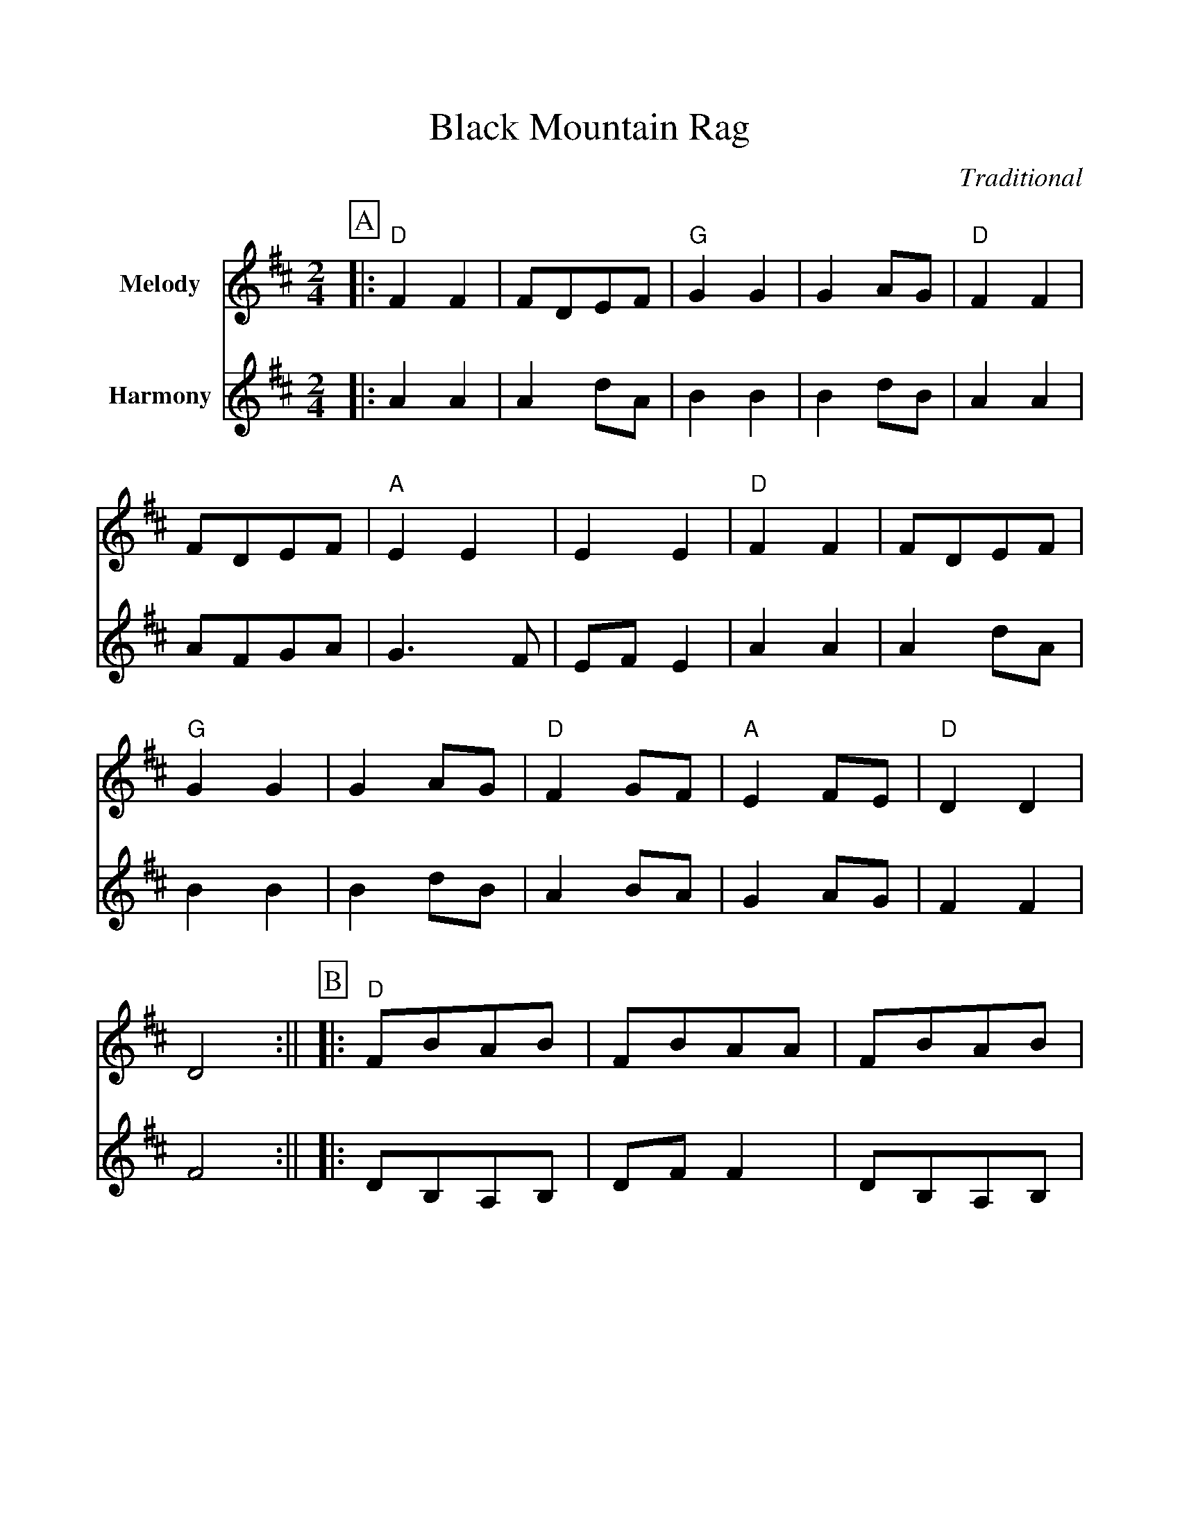 %%scale 1.00
%%format dulcimer.fmt
X:1
T:Black Mountain Rag
C:Traditional
M:2/4
L:1/8
K:D
N:Dogwood begin Part B; Jammin'Folk begin Part A
%%partsbox 1
%%score 1 2
V:1 clef=treble name="Melody"
V:2 clef=treble name="Harmony"
%%continueall 1
P:A
V:1
|:"D"F2 F2|FDEF|"G"G2 G2|G2 AG|"D"F2 F2|FDEF|"A"E2 E2|E2 E2
|"D"F2 F2|FDEF|"G"G2 G2|G2 AG|"D"F2 GF|"A"E2 FE|"D"D2 D2|D4:||
V:2
|:A2 A2|A2 dA|B2 B2|B2 dB|A2 A2|AFGA|G3 F|EF E2
|A2 A2|A2 dA|B2 B2|B2 dB|A2 BA|G2 AG|F2 F2|F4:||
P:B
V:1
|:"D"FBAB|FBAA|FBAB|"A"FE "D"D2:||
V:2
|:DB,A,B,|DF F2|DB,A,B,|F/2D/2E D2:||
P:C
V:1
|:"D"F2 F2|FDB,A,|F2 F2|"A"A,B, "D"D2:||
V:2
|:A2 A2|AGFD|A2 A2|A/2F/2G F2:||
